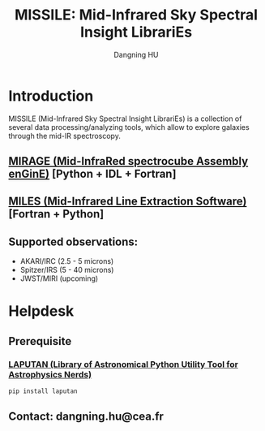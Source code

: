 #+TITLE: MISSILE: Mid-Infrared Sky Spectral Insight LibrariEs
#+AUTHOR: Dangning HU

* Introduction
MISSILE (Mid-Infrared Sky Spectral Insight LibrariEs) is a collection of several data processing/analyzing tools, which allow to explore galaxies through the mid-IR spectroscopy.
** [[https://github.com/kxxdhdn/MISSILE/tree/main/MIRAGE][MIRAGE (Mid-InfraRed spectrocube Assembly enGinE)]] [Python + IDL + Fortran]
** [[https://github.com/kxxdhdn/MISSILE/tree/main/MILES][MILES (Mid-Infrared Line Extraction Software)]] [Fortran + Python]
** Supported observations: 
- AKARI/IRC (2.5 - 5 microns)
- Spitzer/IRS (5 - 40 microns)
- JWST/MIRI (upcoming)
* Helpdesk
** Prerequisite
*** [[https://github.com/kxxdhdn/laputan][LAPUTAN (Library of Astronomical Python Utility Tool for Astrophysics Nerds)]]
#+begin_src bash
pip install laputan
#+end_src
** Contact: dangning.hu@cea.fr
